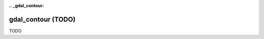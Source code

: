 :.. _gdal_contour:

================================================================================
gdal_contour (TODO)
================================================================================

TODO

